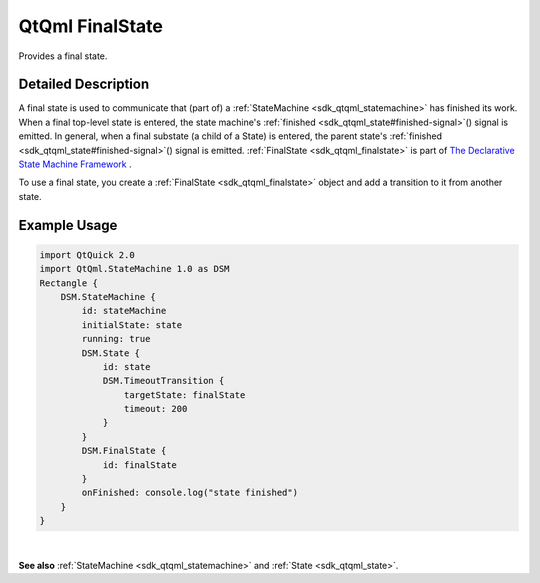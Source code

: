 .. _sdk_qtqml_finalstate:
QtQml FinalState
================

Provides a final state.

+--------------------------------------+--------------------------------------+
| Import Statement:                    | import QtQml.StateMachine 1.0        |
+--------------------------------------+--------------------------------------+
| Since:                               | Qt 5.4                               |
+--------------------------------------+--------------------------------------+
| Inherits:                            | :ref:`QAbstractState <sdk_qtqml_qabstract |
|                                      | state>`_                             |
+--------------------------------------+--------------------------------------+

Detailed Description
--------------------

A final state is used to communicate that (part of) a
:ref:`StateMachine <sdk_qtqml_statemachine>` has finished its work. When a
final top-level state is entered, the state machine's
:ref:`finished <sdk_qtqml_state#finished-signal>`\ () signal is emitted. In
general, when a final substate (a child of a State) is entered, the
parent state's :ref:`finished <sdk_qtqml_state#finished-signal>`\ () signal
is emitted. :ref:`FinalState <sdk_qtqml_finalstate>` is part of `The
Declarative State Machine
Framework </sdk/apps/qml/QtQml/qmlstatemachine/>`_ .

To use a final state, you create a :ref:`FinalState <sdk_qtqml_finalstate>`
object and add a transition to it from another state.

Example Usage
-------------

.. code:: qml

    import QtQuick 2.0
    import QtQml.StateMachine 1.0 as DSM
    Rectangle {
        DSM.StateMachine {
            id: stateMachine
            initialState: state
            running: true
            DSM.State {
                id: state
                DSM.TimeoutTransition {
                    targetState: finalState
                    timeout: 200
                }
            }
            DSM.FinalState {
                id: finalState
            }
            onFinished: console.log("state finished")
        }
    }

| 

**See also** :ref:`StateMachine <sdk_qtqml_statemachine>` and
:ref:`State <sdk_qtqml_state>`.
